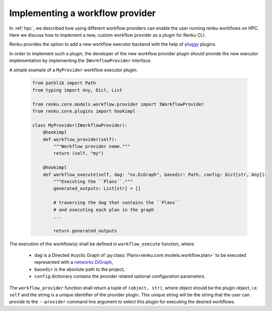 .. _implementing_a_provider:

Implementing a workflow provider
================================

In  :ref:`hpc`, we described how using different workflow providers can enable
the user running renku workflows on HPC. Here we discuss how to implement a new,
custom workflow provider as a plugin for Renku CLI.

Renku provides the option to add a new workflow executor backend with the
help of `pluggy <https://pluggy.readthedocs.io/en/latest/>`_ plugins.

In order to implement such a plugin, the developer of the new workflow
provider plugin should provide the new executor implementation by
implementing the ``IWorkflowProvider`` interface.

A simple example of a ``MyProvider`` workflow executor plugin:

 .. code-block:: python

        from pathlib import Path
        from typing import Any, Dict, List

        from renku.core.models.workflow.provider import IWorkflowProvider
        from renku.core.plugins import hookimpl

        class MyProvider(IWorkflowProvider):
            @hookimpl
            def workflow_provider(self):
                """Workflow provider name."""
                return (self, "my")

            @hookimpl
            def workflow_execute(self, dag: "nx.DiGraph", basedir: Path, config: Dict[str, Any]):
                """Executing the ``Plans``."""
                generated_outputs: List[str] = []

                # traversing the dag that contains the ``Plans``
                # and executing each plan in the graph
                ...

                return generated_outputs

The execution of the workflow(s) shall be defined in ``workflow_execute`` function, where

  - ``dag`` is a Directed Acyclic Graph of :py:class:`Plans<renku.core.models.workflow.plan>` to be executed represented with a `networkx.DiGraph <https://networkx.org/documentation/stable/reference/classes/digraph.html>`_,
  - ``basedir`` is the absolute path to the project,
  - ``config`` dictionary contains the provider related optional configuration parameters.

The ``workflow_provider`` function shall return a tuple of ``(object, str)``,  where object
should be the plugin object, i.e. ``self`` and the string is a unique identifier of the
provider plugin. This unique string will be the string that the user can provide to the
``--provider`` command line argument to select this plugin for executing the desired
workflows.
